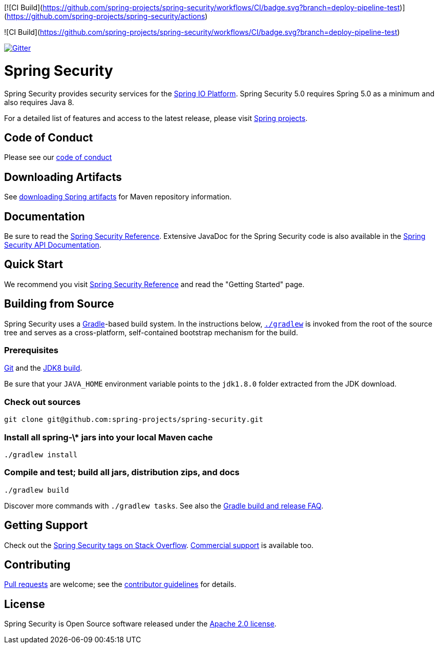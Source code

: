 [![CI Build](https://github.com/spring-projects/spring-security/workflows/CI/badge.svg?branch=deploy-pipeline-test)](https://github.com/spring-projects/spring-security/actions)

![CI Build](https://github.com/spring-projects/spring-security/workflows/CI/badge.svg?branch=deploy-pipeline-test)

image::https://badges.gitter.im/Join%20Chat.svg[Gitter,link=https://gitter.im/spring-projects/spring-security?utm_source=badge&utm_medium=badge&utm_campaign=pr-badge&utm_content=badge]

= Spring Security

Spring Security provides security services for the https://docs.spring.io[Spring IO Platform]. Spring Security 5.0 requires Spring 5.0 as
a minimum and also requires Java 8.

For a detailed list of features and access to the latest release, please visit https://spring.io/projects[Spring projects].

== Code of Conduct
Please see our https://github.com/spring-projects/.github/blob/master/CODE_OF_CONDUCT.md[code of conduct]

== Downloading Artifacts
See https://github.com/spring-projects/spring-framework/wiki/Downloading-Spring-artifacts[downloading Spring artifacts] for Maven repository information.

== Documentation
Be sure to read the https://docs.spring.io/spring-security/site/docs/current/reference/htmlsingle/[Spring Security Reference].
Extensive JavaDoc for the Spring Security code is also available in the https://docs.spring.io/spring-security/site/docs/current/api/[Spring Security API Documentation].

== Quick Start
We recommend you visit https://docs.spring.io/spring-security/site/docs/current/reference/htmlsingle/[Spring Security Reference] and read the "Getting Started" page.

== Building from Source
Spring Security uses a https://gradle.org[Gradle]-based build system.
In the instructions below, https://vimeo.com/34436402[`./gradlew`] is invoked from the root of the source tree and serves as
a cross-platform, self-contained bootstrap mechanism for the build.

=== Prerequisites
https://help.github.com/set-up-git-redirect[Git] and the https://www.oracle.com/technetwork/java/javase/downloads[JDK8 build].

Be sure that your `JAVA_HOME` environment variable points to the `jdk1.8.0` folder extracted from the JDK download.

=== Check out sources
[indent=0]
----
git clone git@github.com:spring-projects/spring-security.git
----

=== Install all spring-\* jars into your local Maven cache
[indent=0]
----
./gradlew install
----

=== Compile and test; build all jars, distribution zips, and docs
[indent=0]
----
./gradlew build
----

Discover more commands with `./gradlew tasks`.
See also the https://github.com/spring-projects/spring-framework/wiki/Gradle-build-and-release-FAQ[Gradle build and release FAQ].

== Getting Support
Check out the https://stackoverflow.com/questions/tagged/spring-security[Spring Security tags on Stack Overflow].
https://spring.io/services[Commercial support] is available too.

== Contributing
https://help.github.com/articles/creating-a-pull-request[Pull requests] are welcome; see the https://github.com/spring-projects/spring-security/blob/master/CONTRIBUTING.adoc[contributor guidelines] for details.

== License
Spring Security is Open Source software released under the
https://www.apache.org/licenses/LICENSE-2.0.html[Apache 2.0 license].
